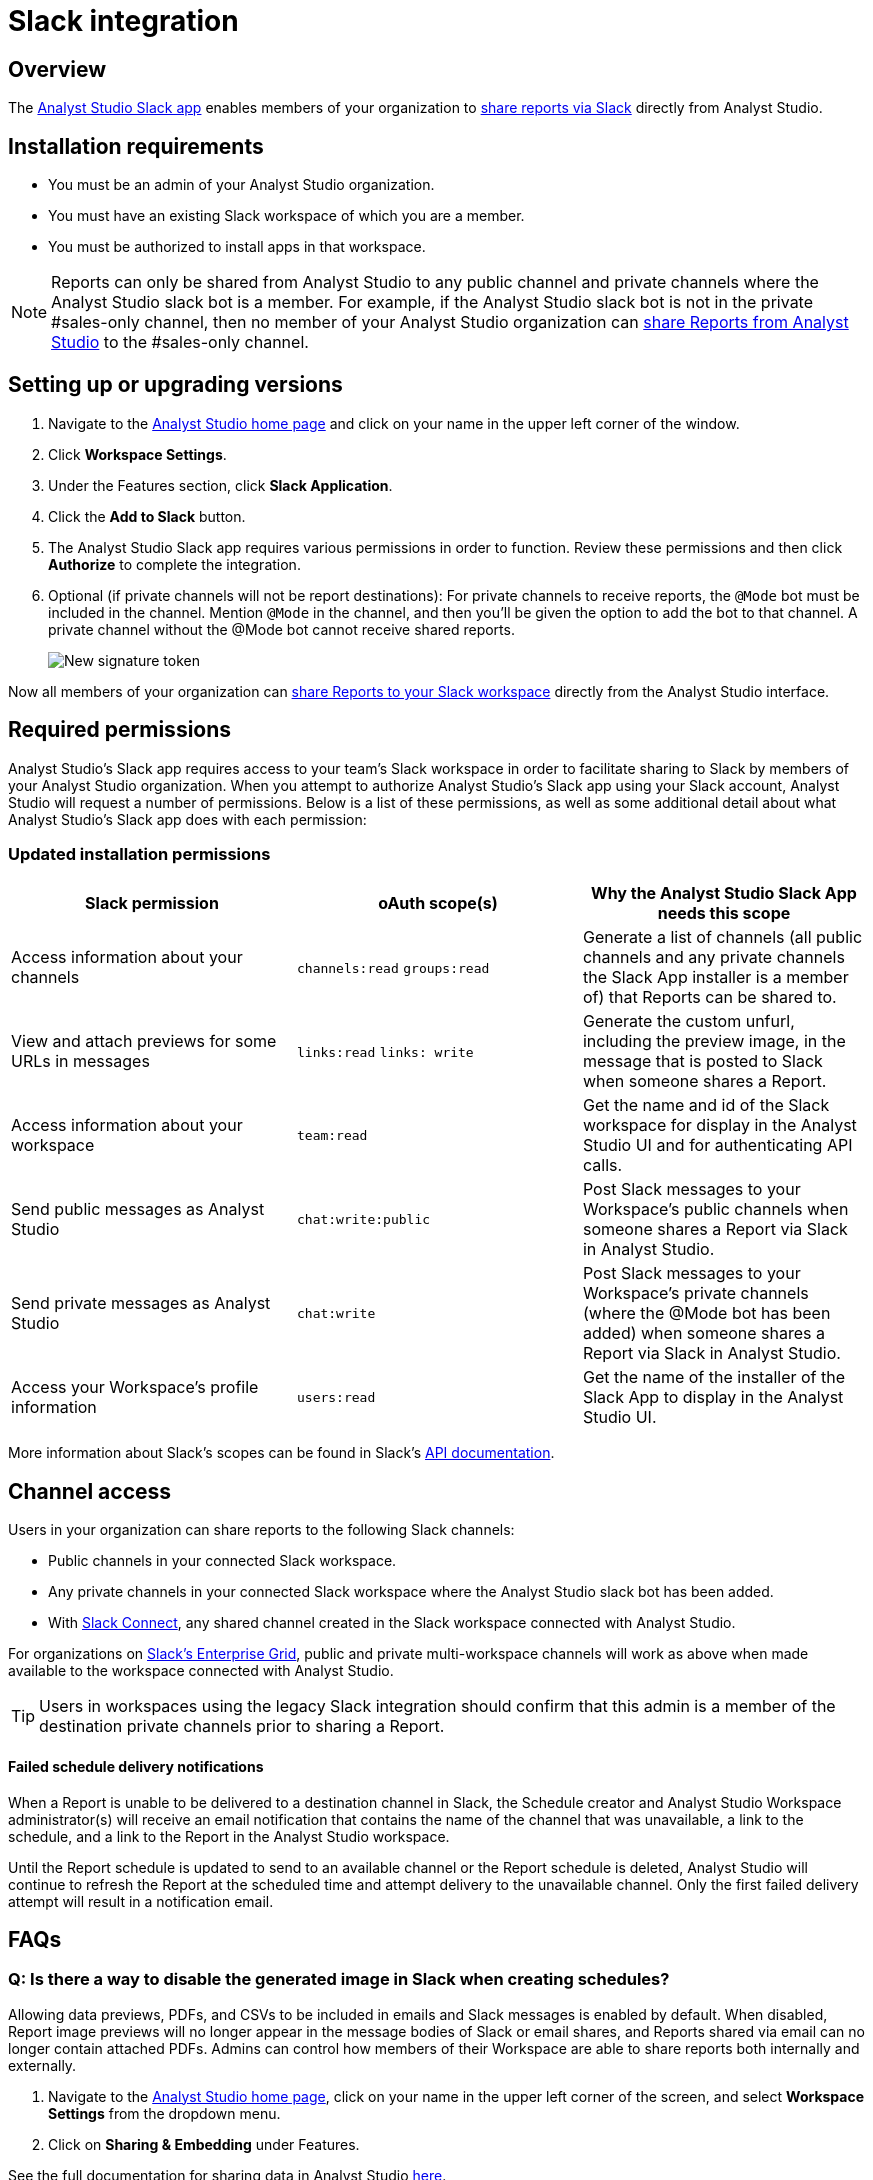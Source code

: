 = Slack integration
:categories: ["Integrations"]
:categories_weight: 5
:date: 2021-04-
:description: An overview of Analyst Studio's Slack Integration sync.
:ogdescription: An overview of Analyst Studio's Slack Integration sync.
:path: /articles/slack
:versions: ["business"]
:brand: Analyst Studio

== Overview

The link:https://slack.com/apps/A1KBFDRGR-mode[{brand} Slack app,window=_blank] enables members of your organization to link:https://mode.com/integrations/slack/[share reports via Slack,window=_blank] directly from {brand}.

== Installation requirements

* You must be an admin of your {brand} organization.
* You must have an existing Slack workspace of which you are a member.
* You must be authorized to install apps in that workspace.

NOTE: Reports can only be shared from {brand} to any public channel and private channels where the {brand} slack bot is a member.
For example, if the {brand} slack bot is not in the private #sales-only channel, then no member of your {brand} organization can xref:report-scheduling-and-sharing.adoc#slack[share Reports from {brand}] to the #sales-only channel.

[#setting-up]
== Setting up or upgrading versions

. Navigate to the link:https://app.mode.com/home/[{brand} home page,window=_blank] and click on your name in the upper left corner of the window.
. Click *Workspace Settings*.
. Under the Features section, click *Slack Application*.
. Click the *Add to Slack* button.
. The {brand} Slack app requires various permissions in order to function.
Review these permissions and then click *Authorize* to complete the integration.
. Optional (if private channels will not be report destinations): For private channels to receive reports, the `@Mode` bot must be included in the channel.
Mention `@Mode` in the channel, and then you'll be given the option to add the bot to that channel.
A private channel without the @Mode bot cannot receive shared reports.
+
image::slackbot.png[New signature token]

Now all members of your organization can xref:report-scheduling-and-sharing.adoc#slack[share Reports to your Slack workspace] directly from the {brand} interface.

== Required permissions

{brand}'s Slack app requires access to your team's Slack workspace in order to facilitate sharing to Slack by members of your {brand} organization.
When you attempt to authorize {brand}'s Slack app using your Slack account, {brand} will request a number of permissions.
Below is a list of these permissions, as well as some additional detail about what {brand}'s Slack app does with each permission:

=== Updated installation permissions

|===
| Slack permission | oAuth scope(s) | Why the {brand} Slack App needs this scope

| Access information about your channels
| `channels:read` `groups:read`
| Generate a list of channels (all public channels and any private channels the Slack App installer is a member of) that Reports can be shared to.

| View and attach previews for some URLs in messages
| `links:read` `links: write`
| Generate the custom unfurl, including the preview image, in the message that is posted to Slack when someone shares a Report.

| Access information about your workspace
| `team:read`
| Get the name and id of the Slack workspace for display in the {brand} UI and for authenticating API calls.

| Send public messages as {brand}
| `chat:write:public`
| Post Slack messages to your Workspace's public channels when someone shares a Report via Slack in {brand}.

| Send private messages as {brand}
| `chat:write`
| Post Slack messages to your Workspace's private channels (where the @Mode bot has been added) when someone shares a Report via Slack in {brand}.

| Access your Workspace's profile information
| `users:read`
| Get the name of the installer of the Slack App to display in the {brand} UI.
|===

More information about Slack's scopes can be found in Slack's link:https://api.slack.com/scopes[API documentation,window=_blank].

== Channel access

Users in your organization can share reports to the following Slack channels:

* Public channels in your connected Slack workspace.
* Any private channels in your connected Slack workspace where the {brand} slack bot has been added.
* With link:https://slack.com/connect[Slack Connect,window=_blank], any shared channel created in the Slack workspace connected with {brand}.

For organizations on link:https://slack.com/enterprise[Slack's Enterprise Grid,window=_blank], public and private multi-workspace channels will work as above when made available to the workspace connected with {brand}.

TIP: Users in workspaces using the legacy Slack integration should confirm that this admin is a member of the destination private channels prior to sharing a Report.

[discrete]
==== Failed schedule delivery notifications

When a Report is unable to be delivered to a destination channel in Slack, the Schedule creator and {brand} Workspace administrator(s) will receive an email notification that contains the name of the channel that was unavailable, a link to the schedule, and a link to the Report in the {brand} workspace.

Until the Report schedule is updated to send to an available channel or the Report schedule is deleted, {brand} will continue to refresh the Report at the scheduled time and attempt delivery to the unavailable channel.
Only the first failed delivery attempt will result in a notification email.

[#faqs]
== FAQs

[discrete]
=== *Q: Is there a way to disable the generated image in Slack when creating schedules?*

Allowing data previews, PDFs, and CSVs to be included in emails and Slack messages is enabled by default.
When disabled, Report image previews will no longer appear in the message bodies of Slack or email shares, and Reports shared via email can no longer contain attached PDFs.
Admins can control how members of their Workspace are able to share reports both internally and externally.

. Navigate to the link:https://app.mode.com/home/[{brand} home page,window=_blank], click on your name in the upper left corner of the screen, and select *Workspace Settings* from the dropdown menu.
. Click on *Sharing & Embedding* under Features.

See the full documentation for sharing data in {brand} xref:sharing-and-embedding.adoc#sharing[here].

[discrete]
=== *Q: How long is the generated image in Slack available for?*

The Report image preview is live for four days after posting in the Slack channel.
After this time, the image will be replaced with a stock image stating that the Report preview has expired.
Users with {brand} access can still access the Report to view data from the latest run via clicking the URL shared in the Slack message.
